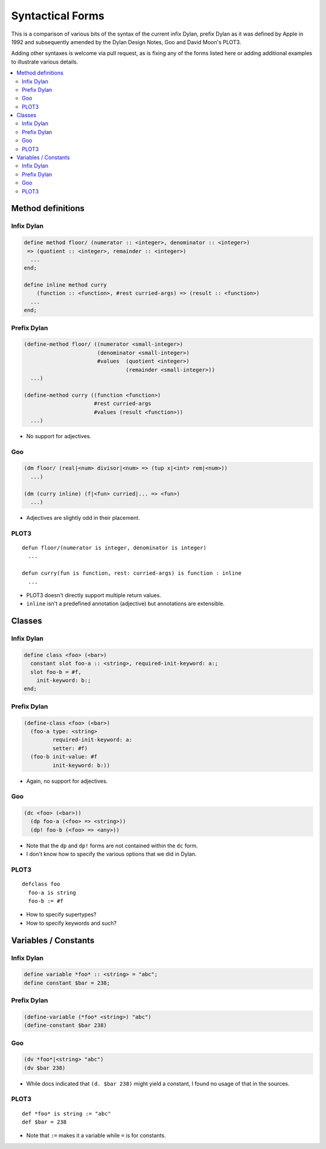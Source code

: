 Syntactical Forms
*****************

This is a comparison of various bits of the syntax of the current infix Dylan,
prefix Dylan as it was defined by Apple in 1992 and subsequently amended by
the Dylan Design Notes, Goo and David Moon's PLOT3.

Adding other syntaxes is welcome via pull request, as is fixing any of the
forms listed here or adding additional examples to illustrate various details.

.. contents::
   :local:

Method definitions
==================

Infix Dylan
-----------

.. code-block:: dylan

    define method floor/ (numerator :: <integer>, denominator :: <integer>)
     => (quotient :: <integer>, remainder :: <integer>)
      ...
    end;

    define inline method curry
        (function :: <function>, #rest curried-args) => (result :: <function>)
      ...
    end;

Prefix Dylan
------------

.. code-block:: scheme

    (define-method floor/ ((numerator <small-integer>)
                           (denominator <small-integer>)
                           #values  (quotient <integer>)                 
                                    (remainder <small-integer>))
      ...)

    (define-method curry ((function <function>)
                          #rest curried-args
                          #values (result <function>))
      ...)

* No support for adjectives.


Goo
---

.. code-block:: scheme

    (dm floor/ (real|<num> divisor|<num> => (tup x|<int> rem|<num>))
      ...)

    (dm (curry inline) (f|<fun> curried|... => <fun>)
      ...)

* Adjectives are slightly odd in their placement.

PLOT3
-----

::

    defun floor/(numerator is integer, denominator is integer)
      ...

    defun curry(fun is function, rest: curried-args) is function : inline
      ...

* PLOT3 doesn't directly support multiple return values.
* ``inline`` isn't a predefined annotation (adjective) but annotations are extensible.

Classes
=======

Infix Dylan
-----------

.. code-block:: dylan

    define class <foo> (<bar>)
      constant slot foo-a :: <string>, required-init-keyword: a:;
      slot foo-b = #f,
        init-keyword: b:;
    end;

Prefix Dylan
------------

.. code-block:: scheme

    (define-class <foo> (<bar>)
      (foo-a type: <string>
             required-init-keyword: a:
             setter: #f)
      (foo-b init-value: #f
             init-keyword: b:))

* Again, no support for adjectives.

Goo
---

.. code-block:: scheme

    (dc <foo> (<bar>))
      (dp foo-a (<foo> => <string>))
      (dp! foo-b (<foo> => <any>))

* Note that the ``dp`` and ``dp!`` forms are not contained within the
  ``dc`` form.
* I don't know how to specify the various options that we did in Dylan.


PLOT3
-----

::

    defclass foo
      foo-a is string
      foo-b := #f

* How to specify supertypes?
* How to specify keywords and such?


Variables / Constants
=====================

Infix Dylan
-----------

.. code-block:: dylan

    define variable *foo* :: <string> = "abc";
    define constant $bar = 238;

Prefix Dylan
------------

.. code-block:: scheme

    (define-variable (*foo* <string>) "abc")
    (define-constant $bar 238)

Goo
---

.. code-block:: scheme

    (dv *foo*|<string> "abc")
    (dv $bar 238)

* While docs indicated that ``(d. $bar 238)`` might yield a constant,
  I found no usage of that in the sources.

PLOT3
-----

::

    def *foo* is string := "abc"
    def $bar = 238

* Note that ``:=`` makes it a variable while ``=`` is for constants.

